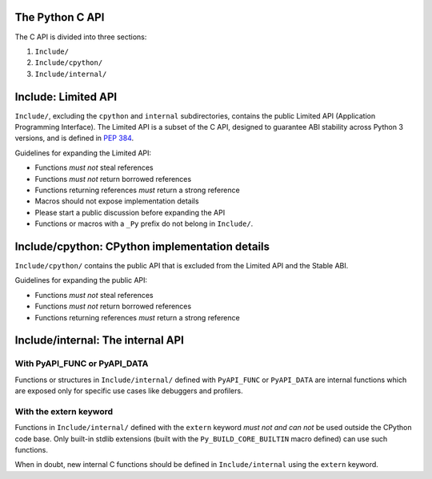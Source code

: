 The Python C API
================

The C API is divided into three sections:

1. ``Include/``
2. ``Include/cpython/``
3. ``Include/internal/``


Include: Limited API
====================

``Include/``, excluding the ``cpython`` and ``internal`` subdirectories,
contains the public Limited API (Application Programming Interface).
The Limited API is a subset of the C API, designed to guarantee ABI
stability across Python 3 versions, and is defined in :pep:`384`.

Guidelines for expanding the Limited API:

- Functions *must not* steal references
- Functions *must not* return borrowed references
- Functions returning references *must* return a strong reference
- Macros should not expose implementation details
- Please start a public discussion before expanding the API
- Functions or macros with a ``_Py`` prefix do not belong in ``Include/``.


Include/cpython: CPython implementation details
===============================================

``Include/cpython/`` contains the public API that is excluded from the
Limited API and the Stable ABI.

Guidelines for expanding the public API:

- Functions *must not* steal references
- Functions *must not* return borrowed references
- Functions returning references *must* return a strong reference


Include/internal: The internal API
==================================


With PyAPI_FUNC or PyAPI_DATA
-----------------------------

Functions or structures in ``Include/internal/`` defined with
``PyAPI_FUNC`` or ``PyAPI_DATA`` are internal functions which are
exposed only for specific use cases like debuggers and profilers.


With the extern keyword
-----------------------

Functions in ``Include/internal/`` defined with the ``extern`` keyword
*must not and can not* be used outside the CPython code base.  Only
built-in stdlib extensions (built with the ``Py_BUILD_CORE_BUILTIN``
macro defined) can use such functions.

When in doubt, new internal C functions should be defined in
``Include/internal`` using the ``extern`` keyword.
